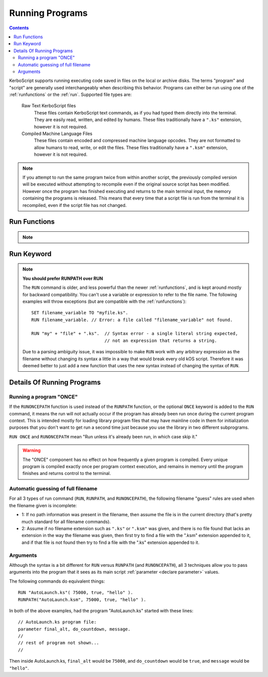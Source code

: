 .. _running:

Running Programs
================

.. contents:: Contents
    :local:
    :depth: 2

KerboScript supports running executing code saved in files on the local or
archive disks. The terms "program" and "script" are generally used
interchangeably when describing this behavior. Programs can either be run using
one of the :ref:`runfunctions` or the :ref:`run`.  Supported file types are:

    Raw Text KerboScript files
        These files contain KerboScript text commands, as if you had typed them
        directly into the terminal.  They are easily read, written, and edited
        by humans.  These files traditionally have a ``".ks"`` extension,
        however it is not required.
    Compiled Machine Language Files
        These files contain encoded and compressed machine language opcodes.
        They are not formatted to allow humans to read, write, or edit the
        files.  These files traditionally have a ``".ksm"`` extension, however
        it is not required.

.. seealso::
    :ref:`Compiling`
        An explanation of how scripts are compiled, as well as an explaination
        of how :key:`COMPILE` stores opcodes.
    :ref:`Filename Warning<filename_case_warning>`
        Warning detailing issues with case sensitive host file systems.

.. note::
    If you attempt to run the same program twice from within another script,
    the previously compiled version will be executed without attempting to
    recompile even if the original source script has been modified.  However
    once the program has finished executing and returns to the main terminal
    input, the memory containing the programs is released.  This means that
    every time that a script file is run from the terminal it is recompiled,
    even if the script file has not changed.

.. _runfunctions:

Run Functions
-------------

.. note::

    .. versionchanged:: 1.0.0

        The :func:`RUNPATH` and :func:`RUNONCEPATH` functions were added in
        version 1.0.0.  Previously, only the more limited :key:`RUN`
        command existed.

.. _runpath:
.. _runoncepath:

.. function:: RUNPATH(path)

.. function:: RUNPATH(path, commaSeperatedArgs...)

.. function:: RUNONCEPATH(path)

.. function:: RUNONCEPATH(path, commaSeperatedArgs...)

    :parameter path: Path information pointing to the script file. May be an
        :ref:`Absolute<absolute_paths>` or :ref:`Relative<relative_paths>` path.
    :paramtype path: :struct:`String` or :struct:`Path`

    :parameter commaSeperatedArgs...: A comma seperated list of arguments to
        pass to the program
    :paramtype commaSeperatedArgs...: *Optional*

    .. note::
        The :func:`RUNPATH` or :func:`RUNONCEPATH` functions are nearly
        identical to each other except for what is described below under the
        heading :ref:`run_once`.

    ``RUNPATH`` or ``RUNONCEPATH`` take a list of arguments, the first of
    which is the filename of the program to run, and must evaluate to a
    string.  Any additional arguments after that are optional, and are
    passed in to the program as its parameters it can read::

        RUNPATH( "myfile.ks" ). // Run a program called myfile.ks.
        RUNPATH( "myfile" ). // Run a program called myfile, where kOS will guess
                             // the filename extension you meant, and probably
                             // pick ".ks" for you.
        RUNPATH( "myfile.ks", 1, 2 ). // Run a program called myfile.ks, and
                                      // pass in the values 1 and 2 as its first
                                      // two parameters.

    ``RUNPATH`` or ``RUNONCEPATH`` can also work with any expression for the
    filename as long as it results in a string::

        SET file_base to "prog_num_".
        SET file_num to 3.
        SET file_ending to ".ks".
        RUNPATH( file_base + file_num + file_ending, 1, 2 ).
            // The above has the same effect as if you had done:
            RUNPATH("prog_num_3.ks", 1, 2).

.. _run:

Run Keyword
-----------

.. note:: **You should prefer RUNPATH over RUN**

    The ``RUN`` command is older, and less powerful than the newer
    :ref:`runfunctions`, and is kept around mostly for backward compatibility.
    You can't use a variable or expression to refer to the file name.
    The following examples will throw exceptions (but are compatible with
    the :ref:`runfunctions`)::

        SET filename_variable TO "myfile.ks".
        RUN filename_variable. // Error: a file called "filename_variable" not found.

        RUN "my" + "file" + ".ks".  // Syntax error - a single literal string expected,
                                    // not an expression that returns a string.

    Due to a parsing ambiguity issue, it was impossible to make ``RUN``
    work with any arbitrary expression as the filename without changing its syntax a little in
    a way that would break every old kOS script.  Therefore it was deemed better to
    just add a new function that uses the new syntax instead of changing the syntax
    of ``RUN``.

.. keyword:: RUN [ONCE] path [(commaSeperatedArgs...)]

    :parameter once:
        By using the optional ``ONCE`` keyword parameter you can modify the
        behavior of the ``RUN`` keyword to obey the :ref:`run once logic<run_once>`

    :parameter path: The string (i.e. ``"filename.ks"``) describing the path
        pointing to the script file. May be an :ref:`Absolute<absolute_paths>`
        or :ref:`Relative<relative_paths>` path.
    :paramtype path: :struct:`String` or bare word literal

    :parameter commaSeperatedArgs...: A comma seperated list of arguments to
        pass to the program, surrounded by parenthesis (i.e. ``(arg1, arg2)``)
    :paramtype commaSeperatedArgs...: *Optional*

    The ``RUN`` keyword is only capable of
    using hard-coded program names that were known at the time you wrote
    the script, and expressed as a simple bare word or literal string in
    quotes.  For example, you can do this::

        RUN "myfile.ks".
        RUN myfile.ks. // using a bare word literal string

    If you wish to pass arguments to the program, you may
    optionally add a set of parentheses with an argument list to the
    end of the syntax, like so::

        // All 3 of these work:
        RUN myfile(1,2,3).
        RUN myfile.ks(1,2,3).
        RUM "myfile.ks"(1,2,3).


Details Of Running Programs
---------------------------

.. _run_once:

Running a program "ONCE"
^^^^^^^^^^^^^^^^^^^^^^^^

If the ``RUNONCEPATH`` function is used instead of the ``RUNPATH`` function, or
the optional ``ONCE`` keyword is added to the ``RUN`` command, it means the run
will not actually occur if the program has already been run once during the
current program context.  This is intended mostly for loading library program
files that may have mainline code in them for initialization purposes that you
don't want to get run a second time just because you use the library in two
different subprograms.

``RUN ONCE`` and ``RUNONCEPATH`` mean "Run unless it's already been run, in which
case skip it."

.. warning::
    The "ONCE" component has no effect on how frequently a given program is
    compiled.  Every unique program is compiled exactly once per program context
    execution, and remains in memory until the program finishes and returns
    control to the terminal.

Automatic guessing of full filename
^^^^^^^^^^^^^^^^^^^^^^^^^^^^^^^^^^^

For all 3 types of run command (``RUN``, ``RUNPATH``, and ``RUNONCEPATH``),
the following filename "guess" rules are used when the filename given is
incomplete:

- 1: If no path information was present in the filename, then assume the
  file is in the current directory (that's pretty much standard for all
  filename commands).

- 2: Assume if no filename extension such as ``".ks"`` or ``".ksm"`` was given,
  and there is no file found that lacks an extension in the way the
  filename was given, then first try to find a file with the ".ksm"
  extension appended to it, and if that file is not found then try
  to find a file with the ".ks" extension appended to it.

Arguments
^^^^^^^^^

Although the syntax is a bit different for ``RUN`` versus
``RUNPATH`` (and ``RUNONCEPATH``), all 3 techniques allow you to
pass arguments into the program that it sees as its main script
:ref:`parameter <declare parameter>` values.

The following commands do equivalent things::

    RUN "AutoLaunch.ks"( 75000, true, "hello" ).
    RUNPATH("AutoLaunch.ksm", 75000, true, "hello" ).

In both of the above examples, had the program "AutoLaunch.ks"
started with these lines::

    // AutoLaunch.ks program file:
    parameter final_alt, do_countdown, message.
    //
    // rest of program not shown...
    //

Then inside AutoLaunch.ks, ``final_alt`` would be ``75000``,
and ``do_countdown`` would be ``true``, and ``message``
would be ``"hello"``.
